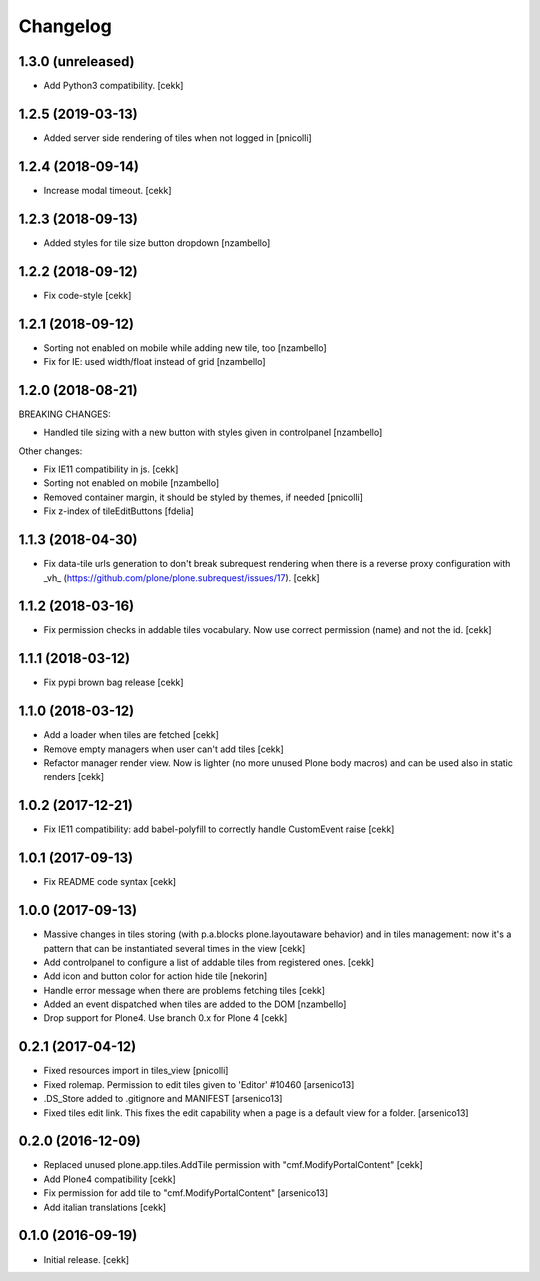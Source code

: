 Changelog
=========


1.3.0 (unreleased)
------------------

- Add Python3 compatibility.
  [cekk]


1.2.5 (2019-03-13)
------------------

- Added server side rendering of tiles when not logged in
  [pnicolli]


1.2.4 (2018-09-14)
------------------

- Increase modal timeout.
  [cekk]


1.2.3 (2018-09-13)
------------------

- Added styles for tile size button dropdown [nzambello]


1.2.2 (2018-09-12)
------------------

- Fix code-style
  [cekk]

1.2.1 (2018-09-12)
------------------

- Sorting not enabled on mobile while adding new tile, too [nzambello]
- Fix for IE: used width/float instead of grid [nzambello]


1.2.0 (2018-08-21)
------------------

BREAKING CHANGES:

- Handled tile sizing with a new button with styles given in controlpanel [nzambello]


Other changes:

- Fix IE11 compatibility in js.
  [cekk]
- Sorting not enabled on mobile [nzambello]
- Removed container margin, it should be styled by themes, if needed [pnicolli]
- Fix z-index of tileEditButtons [fdelia]


1.1.3 (2018-04-30)
------------------

- Fix data-tile urls generation to don't break subrequest rendering when there
  is a reverse proxy configuration with _vh_ (https://github.com/plone/plone.subrequest/issues/17).
  [cekk]


1.1.2 (2018-03-16)
------------------

- Fix permission checks in addable tiles vocabulary.
  Now use correct permission (name) and not the id.
  [cekk]


1.1.1 (2018-03-12)
------------------

- Fix pypi brown bag release
  [cekk]

1.1.0 (2018-03-12)
------------------

- Add a loader when tiles are fetched
  [cekk]
- Remove empty managers when user can't add tiles
  [cekk]
- Refactor manager render view. Now is lighter (no more unused Plone body macros)
  and can be used also in static renders
  [cekk]

1.0.2 (2017-12-21)
------------------

- Fix IE11 compatibility: add babel-polyfill to correctly handle CustomEvent raise
  [cekk]


1.0.1 (2017-09-13)
------------------

- Fix README code syntax
  [cekk]

1.0.0 (2017-09-13)
------------------

- Massive changes in tiles storing (with p.a.blocks plone.layoutaware behavior)
  and in tiles management: now it's a pattern that can be instantiated several
  times in the view
  [cekk]
- Add controlpanel to configure a list of addable tiles from registered ones.
  [cekk]
- Add icon and button color for action hide tile [nekorin]
- Handle error message when there are problems fetching tiles
  [cekk]
- Added an event dispatched when tiles are added to the DOM [nzambello]
- Drop support for Plone4. Use branch 0.x for Plone 4
  [cekk]

0.2.1 (2017-04-12)
------------------

- Fixed resources import in tiles_view [pnicolli]
- Fixed rolemap. Permission to edit tiles given to 'Editor' #10460 [arsenico13]
- .DS_Store added to .gitignore and MANIFEST [arsenico13]
- Fixed tiles edit link. This fixes the edit capability when a page is a default view for a folder. [arsenico13]


0.2.0 (2016-12-09)
------------------

- Replaced unused plone.app.tiles.AddTile permission with "cmf.ModifyPortalContent"
  [cekk]
- Add Plone4 compatibility
  [cekk]
- Fix permission for add tile to "cmf.ModifyPortalContent"
  [arsenico13]
- Add italian translations
  [cekk]


0.1.0 (2016-09-19)
------------------

- Initial release.
  [cekk]
